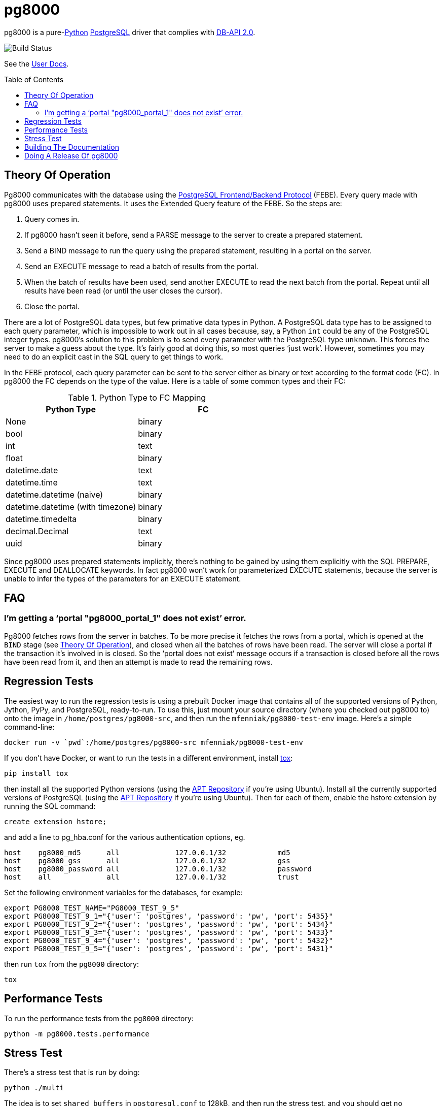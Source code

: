 = pg8000
:toc: preamble

pg8000 is a pure-link:http://www.python.org/[Python]
http://www.postgresql.org/[PostgreSQL] driver that complies with
http://www.python.org/dev/peps/pep-0249/[DB-API 2.0].

image::https://circleci.com/gh/mfenniak/pg8000.svg?style=shield&circle-token=2737fb9ccf95410c088deb53f1212a7bc2314482[Build Status]

See the http://pythonhosted.org/pg8000/[User Docs].


[[_theory_of_operation]]
== Theory Of Operation


Pg8000 communicates with the database using the
http://www.postgresql.org/docs/current/static/protocol.html[PostgreSQL
Frontend/Backend Protocol] (FEBE). Every query made with pg8000 uses prepared
statements. It uses the Extended Query feature of the FEBE. So the steps are:

. Query comes in.
. If pg8000 hasn't seen it before, send a PARSE message to the server to create
  a prepared statement.
. Send a BIND message to run the query using the prepared statement, resulting
  in a portal on the server.
. Send an EXECUTE message to read a batch of results from the portal.
. When the batch of results have been used, send another EXECUTE to read the
  next batch from the portal. Repeat until all results have been read (or until
  the user closes the cursor).
. Close the portal.

There are a lot of PostgreSQL data types, but few primative data types in
Python. A PostgreSQL data type has to be assigned to each query parameter,
which is impossible to work out in all cases because, say, a Python
`int` could be any of the PostgreSQL integer types. pg8000's solution to this
problem is to send every parameter with the PostgreSQL type `unknown`. This
forces the server to make a guess about the type. It's fairly good at doing
this, so most queries '`just work`'. However, sometimes you may need to do an
explicit cast in the SQL query to get things to work.

In the FEBE protocol, each query parameter can be sent to the server either as
binary or text according to the format code (FC). In pg8000 the FC depends
on the type of the value. Here is a table of some common types and their FC:

.Python Type to FC Mapping
|===
| Python Type                       | FC

| None                              | binary
| bool                              | binary
| int                               | text
| float                             | binary
| datetime.date                     | text
| datetime.time                     | text
| datetime.datetime (naive)         | binary
| datetime.datetime (with timezone) | binary
| datetime.timedelta                | binary
| decimal.Decimal                   | text
| uuid                              | binary
|===

Since pg8000 uses prepared statements implicitly, there's nothing to be gained
by using them explicitly with the SQL PREPARE, EXECUTE and DEALLOCATE keywords.
In fact pg8000 won't work for parameterized EXECUTE statements, because the
server is unable to infer the types of the parameters for an EXECUTE statement.


== FAQ


=== I'm getting a '`portal "pg8000_portal_1" does not exist`' error.

Pg8000 fetches rows from the server in batches. To be more precise it fetches
the rows from a portal, which is opened at the `BIND` stage (see
<<_theory_of_operation>>), and closed when all the batches of rows have been
read. The server will close a portal if the transaction it's involved in is
closed. So the '`portal does not exist`' message occurs if a transaction is
closed before all the rows have been read from it, and then an attempt is made
to read the remaining rows.


== Regression Tests

The easiest way to run the regression tests is using a prebuilt Docker image
that contains all of the supported versions of Python, Jython, PyPy, and
PostgreSQL, ready-to-run.  To use this, just mount your source directory
(where you checked out pg8000 to) onto the image in
`/home/postgres/pg8000-src`, and then run the `mfenniak/pg8000-test-env` image.
Here's a simple command-line:

 docker run -v `pwd`:/home/postgres/pg8000-src mfenniak/pg8000-test-env

If you don't have Docker, or want to run the tests in a different environment,
install http://testrun.org/tox/latest/[tox]:

 pip install tox

then install all the supported Python versions (using the
https://launchpad.net/~fkrull/+archive/ubuntu/deadsnakes[APT Repository] if
you're using Ubuntu). Install all the currently supported versions of PostgreSQL
(using the http://wiki.postgresql.org/wiki/Apt[APT Repository] if you're
using Ubuntu). Then for each of them, enable the hstore extension by running the
SQL command:

 create extension hstore;

and add a line to pg_hba.conf for the various authentication options, eg.

....
host    pg8000_md5      all             127.0.0.1/32            md5
host    pg8000_gss      all             127.0.0.1/32            gss
host    pg8000_password all             127.0.0.1/32            password
host    all             all             127.0.0.1/32            trust
....

Set the following environment variables for the databases, for example:

....
export PG8000_TEST_NAME="PG8000_TEST_9_5"
export PG8000_TEST_9_1="{'user': 'postgres', 'password': 'pw', 'port': 5435}"
export PG8000_TEST_9_2="{'user': 'postgres', 'password': 'pw', 'port': 5434}"
export PG8000_TEST_9_3="{'user': 'postgres', 'password': 'pw', 'port': 5433}"
export PG8000_TEST_9_4="{'user': 'postgres', 'password': 'pw', 'port': 5432}"
export PG8000_TEST_9_5="{'user': 'postgres', 'password': 'pw', 'port': 5431}"
....

then run `tox` from the `pg8000` directory:

`tox`


== Performance Tests

To run the performance tests from the `pg8000` directory:

 python -m pg8000.tests.performance


== Stress Test

There's a stress test that is run by doing:

 python ./multi

The idea is to set `shared_buffers` in `postgresql.conf` to 128kB, and then
run the stress test, and you should get `no unpinned buffers` errors.


== Building The Documentation

The docs are written using http://sphinx-doc.org/[Sphinx]. To build them,
install sphinx:

 pip install sphinx

Then type:

 python setup.py build_sphinx

and the docs will appear in `build/sphinx/html`.


== Doing A Release Of pg8000

Run `tox` to make sure all tests pass, then update `doc/release_notes.rst` then
do:

....
git tag -a x.y.z -m "version x.y.z"
python setup.py register sdist bdist_wheel upload build_sphinx upload_docs --sign
....
